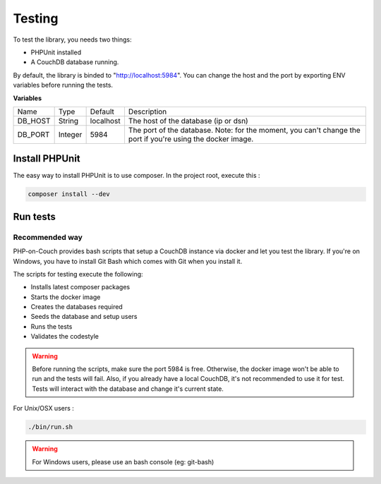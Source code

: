 Testing
=======

To test the library, you needs two things:

- PHPUnit installed
- A CouchDB database running.

By default, the library is binded to "http://localhost:5984". You can change the host and the port by exporting ENV variables before running the tests.

**Variables**

+---------+---------+-----------+-------------------------------------------------------------------------------------------------------------+
| Name    | Type    | Default   | Description                                                                                                 |
+---------+---------+-----------+-------------------------------------------------------------------------------------------------------------+
| DB_HOST | String  | localhost | The host of the database (ip or dsn)                                                                        |
+---------+---------+-----------+-------------------------------------------------------------------------------------------------------------+
| DB_PORT | Integer | 5984      | The port of the database. Note: for the moment, you can't change the port if you're using the docker image. |
+---------+---------+-----------+-------------------------------------------------------------------------------------------------------------+

Install PHPUnit
---------------

The easy way to install PHPUnit is to use composer. In the project root, execute this :

.. code-block:: bash

    composer install --dev


Run tests
---------

Recommended way
"""""""""""""""

PHP-on-Couch provides bash scripts that setup a CouchDB instance via docker and let you test the library. If you're on Windows, you have to install Git Bash which comes with Git when you install it.

The scripts for testing execute the following:

- Installs latest composer packages
- Starts the docker image
- Creates the databases required
- Seeds the database and setup users
- Runs the tests
- Validates the codestyle


.. warning:: Before running the scripts, make sure the port 5984 is free. Otherwise, the docker image won't be able to run and the tests will fail. Also, if you already have a local CouchDB, it's not recommended to use it for test. Tests will interact with the database and change it's current state.

For Unix/OSX users :

.. code-block:: bash

    ./bin/run.sh


.. warning:: For Windows users, please use an bash console (eg: git-bash)